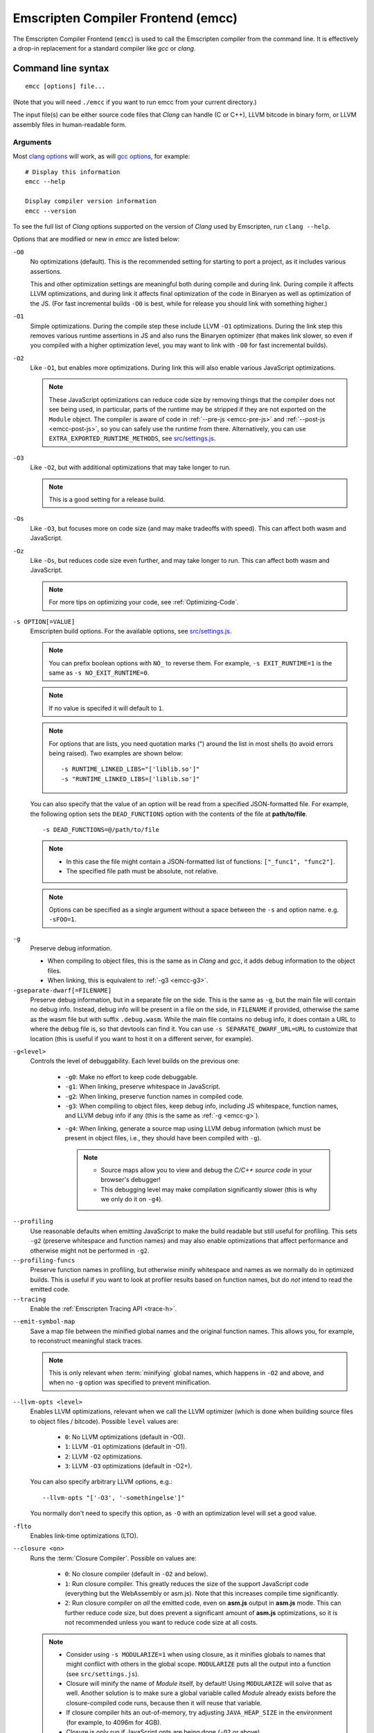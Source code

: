 .. _emccdoc:

===================================
Emscripten Compiler Frontend (emcc)
===================================

The Emscripten Compiler Frontend (``emcc``) is used to call the Emscripten compiler from the command line. It is effectively a drop-in replacement for a standard compiler like *gcc* or *clang*.


Command line syntax
===================

::

  emcc [options] file...

(Note that you will need ``./emcc`` if you want to run emcc from your current directory.)

The input file(s) can be either source code files that *Clang* can handle (C or C++), LLVM bitcode in binary form, or LLVM assembly files in human-readable form.


Arguments
---------

Most `clang options <http://linux.die.net/man/1/clang>`_ will work, as will `gcc options <https://gcc.gnu.org/onlinedocs/gcc/Option-Summary.html#Option-Summary>`_, for example: ::

  # Display this information
  emcc --help

  Display compiler version information
  emcc --version


To see the full list of *Clang* options supported on the version of *Clang* used by Emscripten, run ``clang --help``.

Options that are modified or new in *emcc* are listed below:

.. _emcc-compiler-optimization-options:

.. _emcc-O0:

``-O0``
  No optimizations (default). This is the recommended setting for starting to port a project, as it includes various assertions.

  This and other optimization settings are meaningful both during compile and
  during link. During compile it affects LLVM optimizations, and during link it
  affects final optimization of the code in Binaryen as well as optimization of
  the JS. (For fast incremental builds ``-O0`` is best, while for release you
  should link with something higher.)

.. _emcc-O1:

``-O1``
  Simple optimizations. During the compile step these include LLVM ``-O1`` optimizations. During the link step this removes various runtime assertions in JS and also runs the Binaryen optimizer (that makes link slower, so even if you compiled with a higher optimization level, you may want to link with ``-O0`` for fast incremental builds).

.. _emcc-O2:

``-O2``
  Like ``-O1``, but enables more optimizations. During link this will also enable various JavaScript optimizations.

  .. note:: These JavaScript optimizations can reduce code size by removing things that the compiler does not see being used, in particular, parts of the runtime may be stripped if they are not exported on the ``Module`` object. The compiler is aware of code in :ref:`--pre-js <emcc-pre-js>` and :ref:`--post-js <emcc-post-js>`, so you can safely use the runtime from there. Alternatively, you can use ``EXTRA_EXPORTED_RUNTIME_METHODS``, see `src/settings.js <https://github.com/emscripten-core/emscripten/blob/master/src/settings.js>`_.

.. _emcc-O3:

``-O3``
  Like ``-O2``, but with additional optimizations that may take longer to run.

  .. note:: This is a good setting for a release build.

.. _emcc-Os:

``-Os``
  Like ``-O3``, but focuses more on code size (and may make tradeoffs with speed). This can affect both wasm and JavaScript.

.. _emcc-Oz:

``-Oz``
  Like ``-Os``, but reduces code size even further, and may take longer to run. This can affect both wasm and JavaScript.

  .. note:: For more tips on optimizing your code, see :ref:`Optimizing-Code`.

.. _emcc-s-option-value:

``-s OPTION[=VALUE]``
  Emscripten build options. For the available options, see `src/settings.js <https://github.com/emscripten-core/emscripten/blob/master/src/settings.js>`_.

  .. note:: You can prefix boolean options with ``NO_`` to reverse them. For example, ``-s EXIT_RUNTIME=1`` is the same as ``-s NO_EXIT_RUNTIME=0``.

  .. note:: If no value is specifed it will default to ``1``.

  .. note:: For options that are lists, you need quotation marks (") around the list in most shells (to avoid errors being raised). Two examples are shown below:

    ::

      -s RUNTIME_LINKED_LIBS="['liblib.so']"
      -s "RUNTIME_LINKED_LIBS=['liblib.so']"

  You can also specify that the value of an option will be read from a specified JSON-formatted file. For example, the following option sets the ``DEAD_FUNCTIONS`` option with the contents of the file at **path/to/file**.

  ::

    -s DEAD_FUNCTIONS=@/path/to/file

  .. note::

    - In this case the file might contain a JSON-formatted list of functions: ``["_func1", "func2"]``.
    - The specified file path must be absolute, not relative.

  .. note:: Options can be specified as a single argument without a space
            between the ``-s`` and option name.  e.g. ``-sFOO=1``.

.. _emcc-g:

``-g``
  Preserve debug information.

  - When compiling to object files, this is the same as in *Clang* and *gcc*, it adds debug information to the object files.
  - When linking, this is equivalent to :ref:`-g3 <emcc-g3>`.

``-gseparate-dwarf[=FILENAME]``
  Preserve debug information, but in a separate file on the side. This is the
  same as ``-g``, but the main file will contain no debug info. Instead, debug
  info will be present in a file on the side, in ``FILENAME`` if provided,
  otherwise the same as the wasm file but with suffix ``.debug.wasm``. While
  the main file contains no debug info, it does contain a URL to where the
  debug file is, so that devtools can find it. You can use
  ``-s SEPARATE_DWARF_URL=URL`` to customize that location (this is useful if
  you want to host it on a different server, for example).

.. _emcc-gN:

``-g<level>``
  Controls the level of debuggability. Each level builds on the previous one:

    -
      .. _emcc-g0:

      ``-g0``: Make no effort to keep code debuggable.

    -
      .. _emcc-g1:

      ``-g1``: When linking, preserve whitespace in JavaScript.

    -
      .. _emcc-g2:

      ``-g2``: When linking, preserve function names in compiled code.

    -
      .. _emcc-g3:

      ``-g3``: When compiling to object files, keep debug info, including JS whitespace, function names, and LLVM debug info if any (this is the same as :ref:`-g <emcc-g>`).

    .. _emcc-g4:

    - ``-g4``: When linking, generate a source map using LLVM debug information (which must be present in object files, i.e., they should have been compiled with ``-g``).

      .. note::

        - Source maps allow you to view and debug the *C/C++ source code* in your browser's debugger!
        - This debugging level may make compilation significantly slower (this is why we only do it on ``-g4``).

.. _emcc-profiling:

``--profiling``
  Use reasonable defaults when emitting JavaScript to make the build readable but still useful for profiling. This sets ``-g2`` (preserve whitespace and function names) and may also enable optimizations that affect performance and otherwise might not be performed in ``-g2``.

``--profiling-funcs``
  Preserve function names in profiling, but otherwise minify whitespace and names as we normally do in optimized builds. This is useful if you want to look at profiler results based on function names, but do *not* intend to read the emitted code.

``--tracing``
  Enable the :ref:`Emscripten Tracing API <trace-h>`.

.. _emcc-emit-symbol-map:

``--emit-symbol-map``
  Save a map file between the minified global names and the original function names. This allows you, for example, to reconstruct meaningful stack traces.

  .. note:: This is only relevant when :term:`minifying` global names, which happens in ``-O2`` and above, and when no ``-g`` option was specified to prevent minification.

.. _emcc-llvm-opts:

``--llvm-opts <level>``
  Enables LLVM optimizations, relevant when we call the LLVM optimizer (which is done when building source files to object files / bitcode). Possible ``level`` values are:

    - ``0``: No LLVM optimizations (default in -O0).
    - ``1``: LLVM ``-O1`` optimizations (default in -O1).
    - ``2``: LLVM ``-O2`` optimizations.
    - ``3``: LLVM ``-O3`` optimizations (default in -O2+).

  You can also specify arbitrary LLVM options, e.g.::

    --llvm-opts "['-O3', '-somethingelse']"

  You normally don't need to specify this option, as ``-O`` with an optimization level will set a good value.

.. _emcc-lto:

``-flto``
  Enables link-time optimizations (LTO).

.. _emcc-closure:

``--closure <on>``
  Runs the :term:`Closure Compiler`. Possible ``on`` values are:

    - ``0``: No closure compiler (default in ``-O2`` and below).
    - ``1``: Run closure compiler. This greatly reduces the size of the support JavaScript code (everything but the WebAssembly or asm.js). Note that this increases compile time significantly.
    - ``2``: Run closure compiler on *all* the emitted code, even on **asm.js** output in **asm.js** mode. This can further reduce code size, but does prevent a significant amount of **asm.js** optimizations, so it is not recommended unless you want to reduce code size at all costs.

  .. note::

    - Consider using ``-s MODULARIZE=1`` when using closure, as it minifies globals to names that might conflict with others in the global scope. ``MODULARIZE`` puts all the output into a function (see ``src/settings.js``).
    - Closure will minify the name of `Module` itself, by default! Using ``MODULARIZE`` will solve that as well. Another solution is to make sure a global variable called `Module` already exists before the closure-compiled code runs, because then it will reuse that variable.
    - If closure compiler hits an out-of-memory, try adjusting ``JAVA_HEAP_SIZE`` in the environment (for example, to 4096m for 4GB).
    - Closure is only run if JavaScript opts are being done (``-O2`` or above).


.. _emcc-pre-js:

``--pre-js <file>``
  Specify a file whose contents are added before the emitted code and optimized together with it. Note that this might not literally be the very first thing in the JS output, for example if ``MODULARIZE`` is used (see ``src/settings.js``). If you want that, you can just prepend to the output from emscripten; the benefit of ``--pre-js`` is that it optimizes the code with the rest of the emscripten output, which allows better dead code elimination and minification, and it should only be used for that purpose. In particular, ``--pre-js`` code should not alter the main output from emscripten in ways that could confuse the optimizer, such as using ``--pre-js`` + ``--post-js`` to put all the output in an inner function scope (see ``MODULARIZE`` for that).

  `--pre-js` (but not `--post-js`) is also useful for specifying things on the ``Module`` object, as it appears before the JS looks at ``Module`` (for example, you can define ``Module['print']`` there).

.. _emcc-post-js:

``--post-js <file>``
  Like ``--pre-js``, but emits a file *after* the emitted code.

``--extern-pre-js <file>``
  Specify a file whose contents are prepended to the JavaScript output. This
  file is prepended to the final JavaScript output, *after* all other
  work has been done, including optimization, optional ``MODULARIZE``-ation,
  instrumentation like ``SAFE_HEAP``, etc. This is the same as prepending
  this file after ``emcc`` finishes running, and is just a convenient
  way to do that. (For comparison, ``--pre-js`` and ``--post-js`` optimize the
  code together with everything else, keep it in the same scope if running
  `MODULARIZE`, etc.).

``--extern-post-js <file>``
  Like ``--extern-pre-js``, but appends to the end.

.. _emcc-embed-file:

``--embed-file <file>``
  Specify a file (with path) to embed inside the generated JavaScript. The path is relative to the current directory at compile time. If a directory is passed here, its entire contents will be embedded.

  For example, if the command includes ``--embed-file dir/file.dat``, then ``dir/file.dat`` must exist relative to the directory where you run *emcc*.

  .. note:: Embedding files is much less efficient than :ref:`preloading <emcc-preload-file>` them. You should only use it for small files, in small numbers. Instead use ``--preload-file``, which emits efficient binary data.

  For more information about the ``--embed-file`` options, see :ref:`packaging-files`.

.. _emcc-preload-file:

``--preload-file <name>``
  Specify a file to preload before running the compiled code asynchronously. The path is relative to the current directory at compile time. If a directory is passed here, its entire contents will be embedded.

  Preloaded files are stored in **filename.data**, where **filename.html** is the main file you are compiling to. To run your code, you will need both the **.html** and the **.data**.

  .. note:: This option is similar to :ref:`--embed-file <emcc-embed-file>`, except that it is only relevant when generating HTML (it uses asynchronous binary :term:`XHRs <XHR>`), or JavaScript that will be used in a web page.

  *emcc* runs `tools/file_packager.py <https://github.com/emscripten-core/emscripten/blob/master/tools/file_packager.py>`_ to do the actual packaging of embedded and preloaded files. You can run the file packager yourself if you want (see :ref:`packaging-files-file-packager`). You should then put the output of the file packager in an emcc ``--pre-js``, so that it executes before your main compiled code.

  For more information about the ``--preload-file`` options, see :ref:`packaging-files`.


.. _emcc-exclude-file:

``--exclude-file <name>``
  Files and directories to be excluded from :ref:`--embed-file <emcc-embed-file>` and :ref:`--preload-file <emcc-preload-file>`. Wildcards (*) are supported.

``--use-preload-plugins``
  Tells the file packager to run preload plugins on the files as they are loaded. This performs tasks like decoding images and audio using the browser's codecs.

.. _emcc-shell-file:

``--shell-file <path>``
  The path name to a skeleton HTML file used when generating HTML output. The shell file used needs to have this token inside it: ``{{{ SCRIPT }}}``.

  .. note::

    - See `src/shell.html <https://github.com/emscripten-core/emscripten/blob/master/src/shell.html>`_ and `src/shell_minimal.html <https://github.com/emscripten-core/emscripten/blob/master/src/shell_minimal.html>`_ for examples.
    - This argument is ignored if a target other than HTML is specified using the ``-o`` option.

.. _emcc-source-map-base:

``--source-map-base <base-url>``
  The URL for the location where WebAssembly source maps will be published. When this option is provided, the **.wasm** file is updated to have a ``sourceMappingURL`` section. The resulting URL will have format: ``<base-url>`` + ``<wasm-file-name>`` + ``.map``.

.. _emcc-minify:

``--minify 0``
  Identical to ``-g1``.

``--js-transform <cmd>``
  Specifies a ``<cmd>`` to be called on the generated code before it is optimized. This lets you modify the JavaScript, for example adding or removing some code, in a way that those modifications will be optimized together with the generated code.

  ``<cmd>`` will be called with the file name of the generated code as a parameter. To modify the code, you can read the original data and then append to it or overwrite it with the modified data.

  ``<cmd>`` is interpreted as a space-separated list of arguments, for example, ``<cmd>`` of **python processor.py** will cause a Python script to be run.

.. _emcc-bind:

``--bind``
  Compiles the source code using the :ref:`embind` bindings to connect C/C++ and JavaScript.

``--ignore-dynamic-linking``
  Tells the compiler to ignore dynamic linking (the user will need to manually link to the shared libraries later on).

  Normally *emcc* will simply link in code from the dynamic library as though it were statically linked, which will fail if the same dynamic library is linked more than once. With this option, dynamic linking is ignored, which allows the build system to proceed without errors.

.. _emcc-js-library:

``--js-library <lib>``
  A JavaScript library to use in addition to those in Emscripten's core libraries (src/library_*).

.. _emcc-verbose:

``-v``
  Turns on verbose output.

  This will pass ``-v`` to *Clang*, and also enable ``EMCC_DEBUG`` to generate intermediate files for the compiler's various stages. It will also run Emscripten's internal sanity checks on the toolchain, etc.

  .. tip:: ``emcc -v`` is a useful tool for diagnosing errors. It works with or without other arguments.

.. _emcc-cache:

``--cache``
  Sets the directory to use as the Emscripten cache. The Emscripten cache
  is used to store pre-built versions of ``libc``, ``libcxx`` and other
  libraries.

  If using this in combination with ``--clear-cache``, be sure to specify
  this argument first.

  The Emscripten cache defaults to ``emscripten/cache`` but can be overridden
  using the ``EM_CACHE`` environment variable or ``CACHE`` config setting.

.. _emcc-clear-cache:

``--clear-cache``
  Manually clears the cache of compiled Emscripten system libraries (libc++,
  libc++abi, libc).

  This is normally handled automatically, but if you update LLVM in-place
  (instead of having a different directory for a new version), the caching
  mechanism can get confused. Clearing the cache can fix weird problems related
  to cache incompatibilities, like *Clang* failing to link with library files.
  This also clears other cached data. After the cache is cleared, this process
  will exit.

  By default this will also clear any download ports since the ports directory
  is usually within the cache directory.

.. _emcc-clear-ports:

``--clear-ports``
  Manually clears the local copies of ports from the Emscripten Ports repos
  (sdl2, etc.). This also clears the cache, to remove their builds.

  You should only need to do this if a problem happens and you want all ports
  that you use to be downloaded and built from scratch. After this operation is
  complete, this process will exit.

.. _emcc-show-ports:

``--show-ports``
  Shows the list of available projects in the Emscripten Ports repos. After this operation is complete, this process will exit.

.. _emcc-memory-init-file:

``--memory-init-file <on>``
  Specifies whether to emit a separate memory initialization file.

      .. note:: Note that this is only relevant when *not* emitting wasm, as wasm embeds the memory init data in the wasm binary.

  Possible ``on`` values are:

    - ``0``: Do not emit a separate memory initialization file. Instead keep the static initialization inside the generated JavaScript as text. This is the default setting if compiling with -O0 or -O1 link-time optimization flags.
    - ``1``: Emit a separate memory initialization file in binary format. This is more efficient than storing it as text inside JavaScript, but does mean you have another file to publish. The binary file will also be loaded asynchronously, which means ``main()`` will not be called until the file is downloaded and applied; you cannot call any C functions until it arrives. This is the default setting when compiling with -O2 or higher.

      .. note:: The :ref:`safest way <faq-when-safe-to-call-compiled-functions>` to ensure that it is safe to call C functions (the initialisation file has loaded) is to call a notifier function from ``main()``.

      .. note:: If you assign a network request to ``Module.memoryInitializerRequest`` (before the script runs), then it will use that request instead of automatically starting a download for you. This is beneficial in that you can, in your HTML, fire off a request for the memory init file before the script actually arrives. For this to work, the network request should be an XMLHttpRequest with responseType set to ``'arraybuffer'``. (You can also put any other object here, all it must provide is a ``.response`` property containing an ArrayBuffer.)


``-Wwarn-absolute-paths``
  Enables warnings about the use of absolute paths in ``-I`` and ``-L`` command line directives. This is used to warn against unintentional use of absolute paths, which is sometimes dangerous when referring to nonportable local system headers.

.. _proxy-to-worker:

``--proxy-to-worker``
  Runs the main application code in a worker, proxying events to it and output from it. If emitting HTML, this emits a **.html** file, and a separate **.js** file containing the JavaScript to be run in a worker. If emitting JavaScript, the target file name contains the part to be run on the main thread, while a second **.js** file with suffix ".worker.js" will contain the worker portion.

.. _emcc-emrun:

``--emrun``
  Enables the generated output to be aware of the :ref:`emrun <Running-html-files-with-emrun>` command line tool. This allows ``stdout``, ``stderr`` and ``exit(returncode)`` capture when running the generated application through *emrun*. (This enables `EXIT_RUNTIME=1`, allowing normal runtime exiting with return code passing.)

``--cpuprofiler``
  Embeds a simple CPU profiler onto the generated page. Use this to perform cursory interactive performance profiling.

``--memoryprofiler``
  Embeds a memory allocation tracker onto the generated page. Use this to profile the application usage of the Emscripten HEAP.

``--threadprofiler``
  Embeds a thread activity profiler onto the generated page. Use this to profile the application usage of pthreads when targeting multithreaded builds (-s USE_PTHREADS=1/2).

.. _emcc-config:

``--em-config``
  Specifies the location of the **.emscripten** configuration file.  If not
  specified emscripten will search for ``.emscripten`` first in the emscripten
  directory itself, and then in the user's home directory (``~/.emscripten``).
  This can be overridden using the ``EM_CONFIG`` environment variable.

``--default-obj-ext .ext``
  Specifies the file suffix to generate if the location of a directory name is passed to the ``-o`` directive.

  For example, consider the following command, which will by default generate an output name **dir/a.o**. With ``--default-obj-ext .ext`` the generated file has the custom suffix *dir/a.ext*.

  ::

    emcc -c a.c -o dir/


``--valid-abspath path``
  Note an allowed absolute path, which we should not warn about (absolute
  include paths normally are warned about, since they may refer to the
  local system headers etc. which we need to avoid when cross-compiling).

.. _emcc-o-target:

``-o <target>``
  The ``target`` file name extension defines the output type to be generated:

    - <name> **.js** : JavaScript (+ separate **<name>.wasm** file if emitting WebAssembly). (default)
    - <name> **.mjs** : ES6 JavaScript module (+ separate **<name>.wasm** file if emitting WebAssembly).
    - <name> **.html** : HTML + separate JavaScript file (**<name>.js**; + separate **<name>.wasm** file if emitting WebAssembly).
    - <name> **.bc** : LLVM bitcode.
    - <name> **.o** : WebAssembly object file (unless fastcomp or -flto is used in which case it will be in LLVM bitcode format).
    - <name> **.wasm** : WebAssembly without JavaScript support code ("standalone wasm"; this enables ``STANDALONE_WASM``).

  .. note:: If ``--memory-init-file`` is used, a **.mem** file will be created in addition to the generated **.js** and/or **.html** file.

.. _emcc-c:

``-c``
  Tells *emcc* to generate LLVM bitcode (which can then be linked with other bitcode files), instead of compiling all the way to JavaScript.

``--separate-asm``
  Emits asm.js in one file, and the rest of the code in another, and emits HTML that loads the asm.js first, in order to reduce memory load during startup. See :ref:`optimizing-code-separating_asm`.

``--output_eol windows|linux``
  Specifies the line ending to generate for the text files that are outputted. If "--output_eol windows" is passed, the final output files will have Windows \r\n line endings in them. With "--output_eol linux", the final generated files will be written with Unix \n line endings.

``--cflags``
  Prints out the flags ``emcc`` would pass to ``clang`` to compile source code to object/bitcode form. You can use this to invoke clang yourself, and then run ``emcc`` on those outputs just for the final linking+conversion to JS.

.. _emcc-environment-variables:

Environment variables
=====================

*emcc* is affected by several environment variables, as listed below:

  - ``EMMAKEN_JUST_CONFIGURE``
  - ``EMMAKEN_COMPILER``
  - ``EMMAKEN_CFLAGS``
  - ``EMCC_DEBUG``
  - ``EMCC_CLOSURE_ARGS`` : arguments to be passed to *Closure Compiler*

Search for 'os.environ' in `emcc.py <https://github.com/emscripten-core/emscripten/blob/master/emcc.py>`_ to see how these are used. The most interesting is possibly ``EMCC_DEBUG``, which forces the compiler to dump its build and temporary files to a temporary directory where they can be reviewed.


.. todo:: In case we choose to document them properly in future, below are some of the :ref:`-s <emcc-s-option-value>` options that are documented in the site are listed below. Note that this is not exhaustive by any means:

  - ``-s FULL_ES2=1``
  - ``-s LEGACY_GL_EMULATION=1``:

    - ``-s GL_UNSAFE_OPTS=1``
    - ``-s GL_FFP_ONLY=1``

  - ASSERTIONS
  - SAFE_HEAP
  - -s DISABLE_EXCEPTION_CATCHING=0.
  - INLINING_LIMIT=


